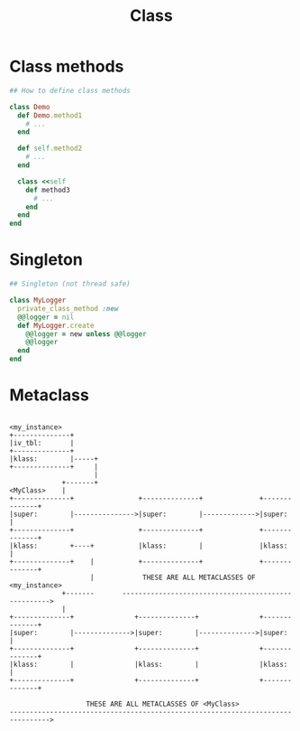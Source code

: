 #+Title: Class
#+OPTIONS: ^:nil

* Class methods
#+BEGIN_SRC ruby
## How to define class methods

class Demo
  def Demo.method1
    # ...
  end

  def self.method2
    # ...
  end

  class <<self
    def method3
      # ...
    end
  end
end
#+END_SRC
* Singleton
#+BEGIN_SRC ruby
## Singleton (not thread safe)

class MyLogger
  private_class_method :new
  @@logger = nil
  def MyLogger.create
    @@logger = new unless @@logger
    @@logger
  end
end
#+END_SRC
* Metaclass

#+BEGIN_SRC

  <my_instance>
  +--------------+
  |iv_tbl:       |
  +--------------+
  |klass:        |-----+
  +--------------+     |
                       |
               +-------+
  <MyClass>    |
  +--------------+                +--------------+              +--------------+
  |super:        |--------------->|super:        |------------->|super:        |
  +--------------+                +--------------+              +--------------+
  |klass:        +----+           |klass:        |              |klass:        |
  +--------------+    |           +--------------+              +--------------+
                      |            THESE ARE ALL METACLASSES OF <my_instance>
               +-------       ---------------------------------------------------->
               |
  +--------------+               +--------------+               +--------------+
  |super:        |-------------->|super:        |-------------->|super:        |
  +--------------+               +--------------+               +--------------+
  |klass:        |               |klass:        |               |klass:        |
  +--------------+               +--------------+               +--------------+

                     THESE ARE ALL METACLASSES OF <MyClass>
  -------------------------------------------------------------------------------->

#+END_SRC
